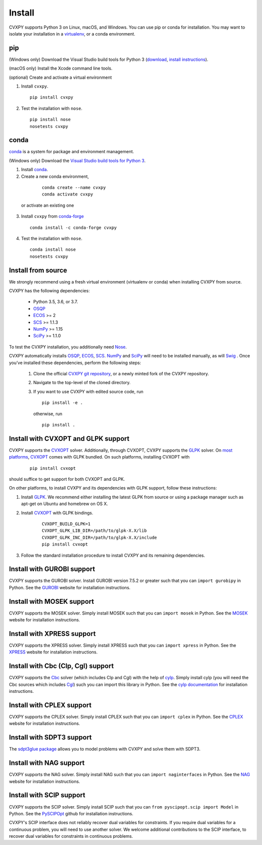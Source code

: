.. _install:

Install
=======

CVXPY supports Python 3 on Linux, macOS, and Windows. You can use
pip or conda for installation. You may want to isolate
your installation in a `virtualenv <https://virtualenv.pypa.io/en/stable/>`_,
or a conda environment.

pip
---

(Windows only) Download the Visual Studio build tools for Python 3
(`download <https://visualstudio.microsoft .com/thank-you-downloading-visual-studio/?sku=BuildTools&rel=16>`_,
`install instructions <https://drive.google.com/file/d/0B4GsMXCRaSSIOWpYQkstajlYZ0tPVkNQSElmTWh1dXFaYkJr/view?usp=sharing>`_).

(macOS only) Install the Xcode command line tools.

(optional) Create and activate a virtual environment

1. Install ``cvxpy``.
  ::

      pip install cvxpy

2. Test the installation with ``nose``.
  ::

      pip install nose
      nosetests cvxpy

.. _conda-installation:

conda
-----

`conda`_ is a system for package and environment management.

(Windows only) Download the `Visual Studio build tools for Python 3 <https://visualstudio.microsoft.com/thank-you-downloading-visual-studio/?sku=BuildTools&rel=16>`_.

1. Install `conda`_.

2. Create a new conda environment,
  ::

      conda create --name cvxpy
      conda activate cvxpy

 or activate an existing one

3. Install ``cvxpy`` from `conda-forge <https://conda-forge.org/>`_
   ::

      conda install -c conda-forge cvxpy

4. Test the installation with ``nose``.
  ::

       conda install nose
       nosetests cvxpy

.. _install_from_source:

Install from source
-------------------

We strongly recommend using a fresh virtual environment (virtualenv or conda) when installing CVXPY from source.

CVXPY has the following dependencies:

 * Python 3.5, 3.6, or 3.7.
 * `OSQP`_
 * `ECOS`_ >= 2
 * `SCS`_ >= 1.1.3
 * `NumPy`_ >= 1.15
 * `SciPy`_ >= 1.1.0

To test the CVXPY installation, you additionally need `Nose`_.

CVXPY automatically installs `OSQP`_, `ECOS`_, `SCS`_. `NumPy`_ and
`SciPy`_ will need to be installed manually,
as will `Swig`_ . Once you’ve installed these dependencies, perform the following steps:

 1. Clone the official `CVXPY git repository`_, or a newly minted fork of the CVXPY repository.
 2. Navigate to the top-level of the cloned directory.
 3. If you want to use CVXPY with edited source code, run
    ::

        pip install -e .

    otherwise, run
    ::

        pip install .

Install with CVXOPT and GLPK support
------------------------------------

CVXPY supports the `CVXOPT`_ solver.
Additionally, through CVXOPT, CVXPY supports the `GLPK`_ solver. On `most
platforms <http://cvxopt.org/install/index.html#installing-a-pre-built-package>`_,
`CVXOPT`_ comes with GLPK bundled. On such platforms, installing CVXOPT with

  ::

      pip install cvxopt

should suffice to get support for both CVXOPT and GLPK.

On other platforms, to install CVXPY and its dependencies with GLPK support, follow these instructions:

1. Install `GLPK <https://www.gnu.org/software/glpk/>`_. We recommend either installing the latest GLPK from source or using a package manager such as apt-get on Ubuntu and homebrew on OS X.

2. Install `CVXOPT`_ with GLPK bindings.

    ::

      CVXOPT_BUILD_GLPK=1
      CVXOPT_GLPK_LIB_DIR=/path/to/glpk-X.X/lib
      CVXOPT_GLPK_INC_DIR=/path/to/glpk-X.X/include
      pip install cvxopt

3. Follow the standard installation procedure to install CVXPY and its remaining dependencies.

Install with GUROBI support
---------------------------

CVXPY supports the GUROBI solver.
Install GUROBI version 7.5.2 or greater such that you can ``import gurobipy`` in Python.
See the `GUROBI <http://www.gurobi.com/>`_ website for installation instructions.

Install with MOSEK support
---------------------------

CVXPY supports the MOSEK solver.
Simply install MOSEK such that you can ``import mosek`` in Python.
See the `MOSEK <https://www.mosek.com/>`_ website for installation instructions.

Install with XPRESS support
---------------------------

CVXPY supports the XPRESS solver.
Simply install XPRESS such that you can ``import xpress`` in Python.
See the `XPRESS <http://www.fico.com/en/products/fico-xpress-optimization-suite>`_ website for installation instructions.

Install with Cbc (Clp, Cgl) support
-----------------------------------
CVXPY supports the `Cbc <https://projects.coin-or.org/Cbc>`_ solver (which includes Clp and Cgl) with the help of `cylp <https://github.com/coin-or/CyLP>`_.
Simply install cylp (you will need the Cbc sources which includes `Cgl <https://projects.coin-or.org/Cbc>`_) such you can import this library in Python.
See the `cylp documentation <https://github.com/coin-or/CyLP>`_ for installation instructions.

Install with CPLEX support
--------------------------

CVXPY supports the CPLEX solver.
Simply install CPLEX such that you can ``import cplex`` in Python.
See the `CPLEX <https://www.ibm.com/support/knowledgecenter/SSSA5P>`_ website for installation instructions.

Install with SDPT3 support
--------------------------

The `sdpt3glue package <https://github.com/TrishGillett/pysdpt3glue>`_ allows you to model problems with CVXPY and solve them with SDPT3.

Install with NAG support
---------------------------

CVXPY supports the NAG solver.
Simply install NAG such that you can ``import naginterfaces`` in Python.
See the `NAG <https://www.nag.co.uk/nag-library-python>`_ website for installation instructions.

Install with SCIP support
---------------------------

CVXPY supports the SCIP solver.
Simply install SCIP such that you can ``from pyscipopt.scip import Model`` in Python.
See the `PySCIPOpt <https://github.com/SCIP-Interfaces/PySCIPOpt#installation>`_ github for installation instructions.

CVXPY's SCIP interface does not reliably recover dual variables for constraints. If you require dual variables for a continuous problem, you will need to use another solver. We welcome additional contributions to the SCIP interface, to recover dual variables for constraints in continuous problems.


.. _Anaconda: https://store.continuum.io/cshop/anaconda/
.. _website: https://store.continuum.io/cshop/anaconda/
.. _conda: https://docs.conda.io/en/latest/
.. _setuptools: https://pypi.python.org/pypi/setuptools
.. _CVXOPT: http://cvxopt.org/
.. _OSQP: https://osqp.org/
.. _ECOS: http://github.com/ifa-ethz/ecos
.. _SCS: http://github.com/cvxgrp/scs
.. _NumPy: http://www.numpy.org/
.. _SciPy: http://www.scipy.org/
.. _Nose: http://nose.readthedocs.org
.. _CVXPY git repository: https://github.com/cvxgrp/cvxpy
.. _Swig: http://www.swig.org/
.. _pip: https://pip.pypa.io/
.. _GLPK: https://www.gnu.org/software/glpk/
